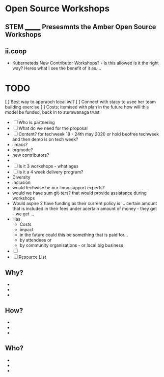 * Open Source Workshops 
** STEM _______ Presesmnts the Amber Open Source Workshops 
** ii.coop
- Kuberneteds New Contributor Workshops? - is this allowed is it the right way? Heres what I see the benefit of it as....

* TODO 
[ ] Best way to appraoch local iwi?
[ ] Connect with stacy to usee her team building exercise
[ ] Costs; itemised with plan in the future how will this model be funded, back in to stemwanaga trust
- [ ] Who is partnering
- [ ] What do we need for the proposal 
- [ ] Content? for techweek 18 - 24th may 2020 or hold beofree techweek and then demo is on tech week? 
- iimacs?
- orgmode?
- new contributors?
- 
- [ ] Is it 3 workshops - what ages 
- [ ] is it a 4 week delivery program?
- Diversity 
- inclusion
- would techwise be our linux support experts? 
- would we have sum git-ters? that would provide assistance during workshops
- Would aspire 2 have funding as their current policy is ... certain amount that is included in their fees under acertain amount of money - they get - we get ...
- Has 
 - Costs
 - impact
 - in the future could this be something that is paid for...
 - by attendees or
 - by community organisations - or local big business
 

- [ ] 
- [ ] Resource List
 
** Why?
- 
- 
- 
  
** How?
- 
- 
- 
  
** Who?
- 
- 
- 
  
